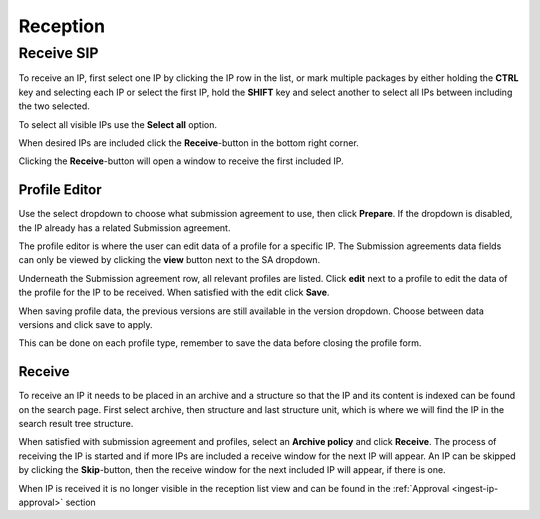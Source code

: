 .. _reception:

*********
Reception
*********

.. _receive-sip:

Receive SIP
===========

To receive an IP, first select one IP by clicking the IP row in the list, or
mark multiple packages by either holding the **CTRL** key and selecting each
IP or select the first IP, hold the **SHIFT** key and select another to select
all IPs between including the two selected.

.. image:: images/reception_select_ips.png

To select all visible IPs use the **Select all** option.

.. image:: images/reception_select_all.png

When desired IPs are included click the **Receive**-button in the
bottom right corner.

.. image:: images/reception_receive_button.png

Clicking the **Receive**-button will open a window to receive the first
included IP.

.. image:: images/receive_modal1.png



Profile Editor
--------------

Use the select dropdown to choose what submission agreement to use,
then click **Prepare**.
If the dropdown is disabled, the IP already has a related Submission agreement.

.. image:: images/profile_editor_select_sa.png

The profile editor is where the user can edit data of a profile for a specific IP.
The Submission agreements data fields can only be viewed by clicking
the **view** button next to the SA dropdown.

.. image:: images/profile_editor_view_sa.png

Underneath the Submission agreement row, all relevant profiles are listed.
Click **edit** next to a profile to edit the data of the profile for the
IP to be received.
When satisfied with the edit click **Save**.

When saving profile data, the previous versions are still available in the
version dropdown. Choose between data versions and click save to apply.

.. image:: images/profile_editor_save.png

This can be done on each profile type, remember to save the data before
closing the profile form.

Receive
-------
To receive an IP it needs to be placed in an archive and a structure so that
the IP and its content is indexed can be found on the search page.
First select archive, then structure and last structure unit, which is
where we will find the IP in the search result tree structure.

.. image:: images/place_in_archive.png

When satisfied with submission agreement and profiles,
select an **Archive policy** and click **Receive**.
The process of receiving the IP is started and if more IPs are included a
receive window for the next IP will appear.
An IP can be skipped by clicking the **Skip**-button,
then the receive window for the next included IP will appear,
if there is one.

.. image:: images/receive.png

When IP is received it is no longer visible in the reception list view and
can be found in the :ref:`Approval <ingest-ip-approval>` section
